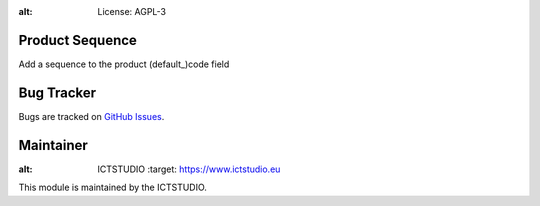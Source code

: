 .. image:: https://img.shields.io/badge/licence-AGPL--3-blue.svg
:alt: License: AGPL-3

Product Sequence
================
Add a sequence to the product (default_)code field

Bug Tracker
===========
Bugs are tracked on `GitHub Issues <https://github.com/ICTSTUDIO/8.0-extra-addons/issues>`_.

Maintainer
==========
.. image:: https://www.ictstudio.eu/github_logo.png
:alt: ICTSTUDIO
   :target: https://www.ictstudio.eu

This module is maintained by the ICTSTUDIO.
